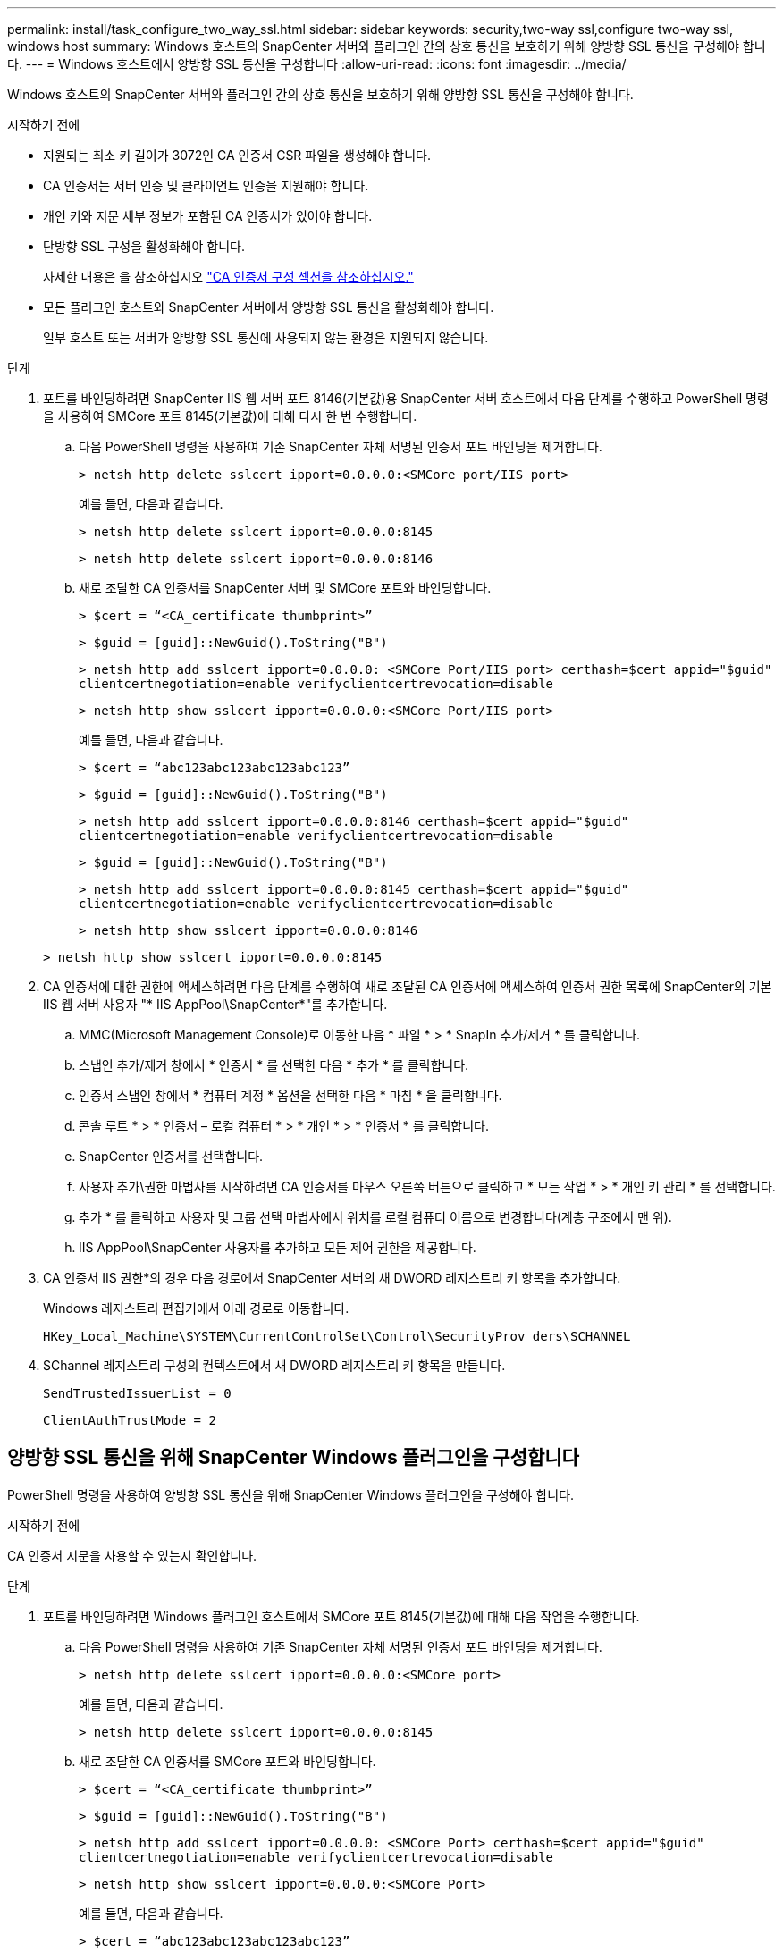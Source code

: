 ---
permalink: install/task_configure_two_way_ssl.html 
sidebar: sidebar 
keywords: security,two-way ssl,configure two-way ssl, windows host 
summary: Windows 호스트의 SnapCenter 서버와 플러그인 간의 상호 통신을 보호하기 위해 양방향 SSL 통신을 구성해야 합니다. 
---
= Windows 호스트에서 양방향 SSL 통신을 구성합니다
:allow-uri-read: 
:icons: font
:imagesdir: ../media/


[role="lead"]
Windows 호스트의 SnapCenter 서버와 플러그인 간의 상호 통신을 보호하기 위해 양방향 SSL 통신을 구성해야 합니다.

.시작하기 전에
* 지원되는 최소 키 길이가 3072인 CA 인증서 CSR 파일을 생성해야 합니다.
* CA 인증서는 서버 인증 및 클라이언트 인증을 지원해야 합니다.
* 개인 키와 지문 세부 정보가 포함된 CA 인증서가 있어야 합니다.
* 단방향 SSL 구성을 활성화해야 합니다.
+
자세한 내용은 을 참조하십시오 https://docs.netapp.com/us-en/snapcenter/install/reference_generate_CA_certificate_CSR_file.html["CA 인증서 구성 섹션을 참조하십시오."]

* 모든 플러그인 호스트와 SnapCenter 서버에서 양방향 SSL 통신을 활성화해야 합니다.
+
일부 호스트 또는 서버가 양방향 SSL 통신에 사용되지 않는 환경은 지원되지 않습니다.



.단계
. 포트를 바인딩하려면 SnapCenter IIS 웹 서버 포트 8146(기본값)용 SnapCenter 서버 호스트에서 다음 단계를 수행하고 PowerShell 명령을 사용하여 SMCore 포트 8145(기본값)에 대해 다시 한 번 수행합니다.
+
.. 다음 PowerShell 명령을 사용하여 기존 SnapCenter 자체 서명된 인증서 포트 바인딩을 제거합니다.
+
`> netsh http delete sslcert ipport=0.0.0.0:<SMCore port/IIS port>`

+
예를 들면, 다음과 같습니다.

+
`> netsh http delete sslcert ipport=0.0.0.0:8145`

+
`> netsh http delete sslcert ipport=0.0.0.0:8146`

.. 새로 조달한 CA 인증서를 SnapCenter 서버 및 SMCore 포트와 바인딩합니다.
+
`> $cert = “<CA_certificate thumbprint>”`

+
`> $guid = [guid]::NewGuid().ToString("B")`

+
`> netsh http add sslcert ipport=0.0.0.0: <SMCore Port/IIS port> certhash=$cert appid="$guid"` `clientcertnegotiation=enable verifyclientcertrevocation=disable`

+
`> netsh http show sslcert ipport=0.0.0.0:<SMCore Port/IIS port>`

+
예를 들면, 다음과 같습니다.

+
`> $cert = “abc123abc123abc123abc123”`

+
`> $guid = [guid]::NewGuid().ToString("B")`

+
`> netsh http add sslcert ipport=0.0.0.0:8146 certhash=$cert appid="$guid"` `clientcertnegotiation=enable verifyclientcertrevocation=disable`

+
`> $guid = [guid]::NewGuid().ToString("B")`

+
`> netsh http add sslcert ipport=0.0.0.0:8145 certhash=$cert appid="$guid"` `clientcertnegotiation=enable verifyclientcertrevocation=disable`

+
`> netsh http show sslcert ipport=0.0.0.0:8146`

+
`> netsh http show sslcert ipport=0.0.0.0:8145`



. CA 인증서에 대한 권한에 액세스하려면 다음 단계를 수행하여 새로 조달된 CA 인증서에 액세스하여 인증서 권한 목록에 SnapCenter의 기본 IIS 웹 서버 사용자 "* IIS AppPool\SnapCenter*"를 추가합니다.
+
.. MMC(Microsoft Management Console)로 이동한 다음 * 파일 * > * SnapIn 추가/제거 * 를 클릭합니다.
.. 스냅인 추가/제거 창에서 * 인증서 * 를 선택한 다음 * 추가 * 를 클릭합니다.
.. 인증서 스냅인 창에서 * 컴퓨터 계정 * 옵션을 선택한 다음 * 마침 * 을 클릭합니다.
.. 콘솔 루트 * > * 인증서 – 로컬 컴퓨터 * > * 개인 * > * 인증서 * 를 클릭합니다.
.. SnapCenter 인증서를 선택합니다.
.. 사용자 추가\권한 마법사를 시작하려면 CA 인증서를 마우스 오른쪽 버튼으로 클릭하고 * 모든 작업 * > * 개인 키 관리 * 를 선택합니다.
.. 추가 * 를 클릭하고 사용자 및 그룹 선택 마법사에서 위치를 로컬 컴퓨터 이름으로 변경합니다(계층 구조에서 맨 위).
.. IIS AppPool\SnapCenter 사용자를 추가하고 모든 제어 권한을 제공합니다.


. CA 인증서 IIS 권한*의 경우 다음 경로에서 SnapCenter 서버의 새 DWORD 레지스트리 키 항목을 추가합니다.
+
Windows 레지스트리 편집기에서 아래 경로로 이동합니다.

+
`HKey_Local_Machine\SYSTEM\CurrentControlSet\Control\SecurityProv
 ders\SCHANNEL`

. SChannel 레지스트리 구성의 컨텍스트에서 새 DWORD 레지스트리 키 항목을 만듭니다.
+
`SendTrustedIssuerList = 0`

+
`ClientAuthTrustMode = 2`





== 양방향 SSL 통신을 위해 SnapCenter Windows 플러그인을 구성합니다

PowerShell 명령을 사용하여 양방향 SSL 통신을 위해 SnapCenter Windows 플러그인을 구성해야 합니다.

.시작하기 전에
CA 인증서 지문을 사용할 수 있는지 확인합니다.

.단계
. 포트를 바인딩하려면 Windows 플러그인 호스트에서 SMCore 포트 8145(기본값)에 대해 다음 작업을 수행합니다.
+
.. 다음 PowerShell 명령을 사용하여 기존 SnapCenter 자체 서명된 인증서 포트 바인딩을 제거합니다.
+
`> netsh http delete sslcert ipport=0.0.0.0:<SMCore port>`

+
예를 들면, 다음과 같습니다.

+
`> netsh http delete sslcert ipport=0.0.0.0:8145`

.. 새로 조달한 CA 인증서를 SMCore 포트와 바인딩합니다.
+
`> $cert = “<CA_certificate thumbprint>”`

+
`> $guid = [guid]::NewGuid().ToString("B")`

+
`> netsh http add sslcert ipport=0.0.0.0: <SMCore Port> certhash=$cert appid="$guid"`
`clientcertnegotiation=enable verifyclientcertrevocation=disable`

+
`> netsh http show sslcert ipport=0.0.0.0:<SMCore Port>`

+
예를 들면, 다음과 같습니다.

+
`> $cert = “abc123abc123abc123abc123”`

+
`> $guid = [guid]::NewGuid().ToString("B")`

+
`> netsh http add sslcert ipport=0.0.0.0:8145 certhash=$cert appid="$guid"` `clientcertnegotiation=enable verifyclientcertrevocation=disable`

+
`> netsh http show sslcert ipport=0.0.0.0:8145`




